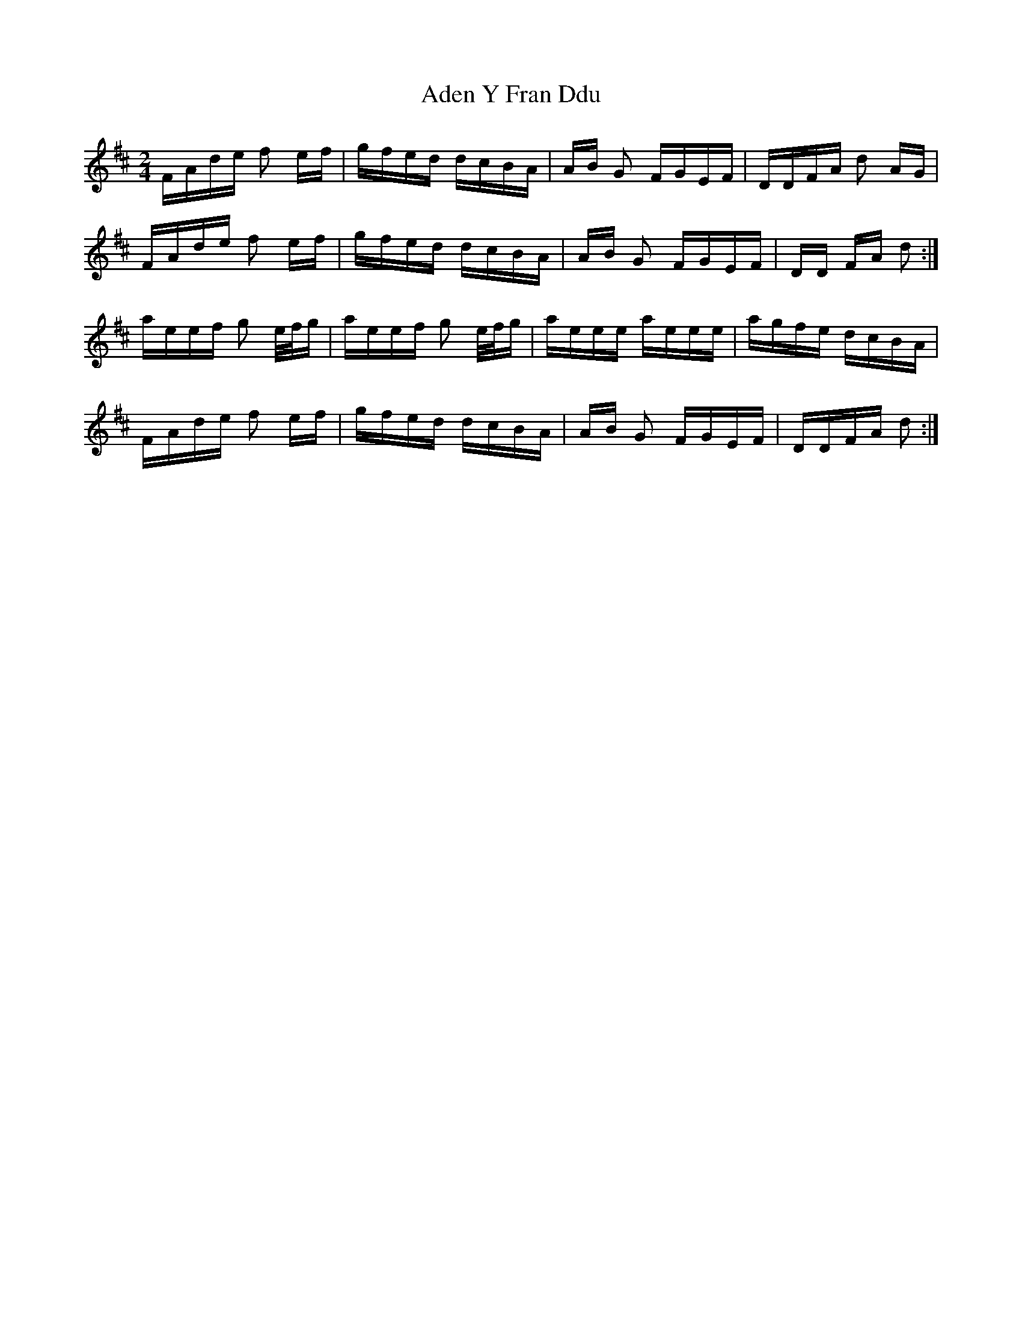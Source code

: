 X: 648
T: Aden Y Fran Ddu
R: polka
M: 2/4
K: Dmajor
FAde f2 ef|gfed dcBA|AB G2 FGEF|DDFA d2 AG|
FAde f2 ef|gfed dcBA|AB G2 FGEF|DD FA d2:|
aeef g2 e/f/g|aeef g2 e/f/g|aeee aeee|agfe dcBA|
FAde f2 ef|gfed dcBA|AB G2 FGEF|DDFA d2:|

